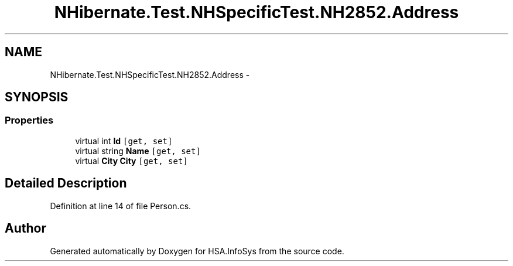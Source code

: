 .TH "NHibernate.Test.NHSpecificTest.NH2852.Address" 3 "Fri Jul 5 2013" "Version 1.0" "HSA.InfoSys" \" -*- nroff -*-
.ad l
.nh
.SH NAME
NHibernate.Test.NHSpecificTest.NH2852.Address \- 
.SH SYNOPSIS
.br
.PP
.SS "Properties"

.in +1c
.ti -1c
.RI "virtual int \fBId\fP\fC [get, set]\fP"
.br
.ti -1c
.RI "virtual string \fBName\fP\fC [get, set]\fP"
.br
.ti -1c
.RI "virtual \fBCity\fP \fBCity\fP\fC [get, set]\fP"
.br
.in -1c
.SH "Detailed Description"
.PP 
Definition at line 14 of file Person\&.cs\&.

.SH "Author"
.PP 
Generated automatically by Doxygen for HSA\&.InfoSys from the source code\&.
